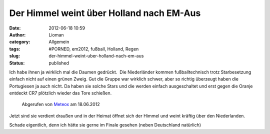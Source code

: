 Der Himmel weint über Holland nach EM-Aus
#########################################
:date: 2012-06-18 10:59
:author: Lioman
:category: Allgemein
:tags: #PORNED, em2012, fußball, Holland, Regen
:slug: der-himmel-weint-uber-holland-nach-em-aus
:status: published

Ich habe ihnen ja wirklich mal die Daumen gedrückt.  Die Niederländer
kommen fußballtechnisch trotz Starbesetzung einfach nicht auf einen
grünen Zweig. Gut die Gruppe war wirklich schwer, aber so richtig
überzeugt haben die Portugiesen ja auch nicht. Da haben sie solche Stars
und die werden einfach ausgeschaltet und erst gegen die Oranje entdeckt
CR7 plötzlich wieder das Tore schießen.

.. figure:: {static}/images/NL_Regenradar.png
   :alt: Wetterradar über den Niederlanden
   :width: 381px
   :height: 400px
   :target: {static}/images/NL_Regenradar.png

   Abgerufen von `Meteox <http://meteox.de/>`__ am 18.06.2012

Jetzt sind sie verdient draußen und in der Heimat öffnet sich der Himmel
und weint kräftig über den Niederlanden.

Schade eigentlich, denn ich hätte sie gerne im Finale gesehen (neben
Deutschland natürlich)
